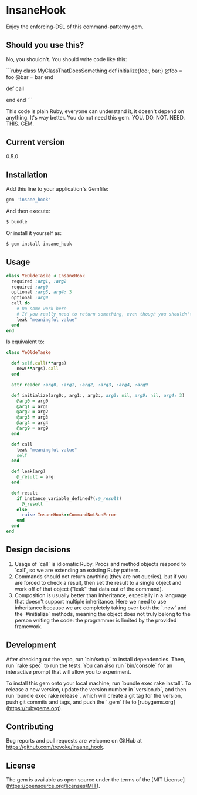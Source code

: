 * InsaneHook

Enjoy the enforcing-DSL of this command-patterny gem.

** Should you use this?

No, you shouldn't. You should write code like this:

```ruby
class MyClassThatDoesSomething
  def initialize(foo:, bar:)
    @foo = foo
    @bar = bar
  end
  
  def call
    # do stuff
  end
end
```

This code is plain Ruby, everyone can understand it, it doesn't depend on anything. It's way better. You do not need this gem. YOU. DO. NOT. NEED. THIS. GEM.

** Current version

0.5.0

** Installation

Add this line to your application's Gemfile:

#+BEGIN_SRC ruby
gem 'insane_hook'
#+END_SRC

And then execute:

#+BEGIN_SRC bash
    $ bundle
#+END_SRC

Or install it yourself as:

#+BEGIN_SRC bash
    $ gem install insane_hook
#+END_SRC

** Usage

#+BEGIN_SRC ruby
class YeOldeTaske < InsaneHook
  required :arg1, :arg2
  required :arg0
  optional :arg3, arg4: 3
  optional :arg9
  call do
    # Do some work here
    # If you really need to return something, even though you shouldn't, leak it:
    leak "meaningful value"
  end
end
#+END_SRC

Is equivalent to:

#+BEGIN_SRC ruby
  class YeOldeTaske

    def self.call(**args)
      new(**args).call
    end

    attr_reader :arg0, :arg1, :arg2, :arg3, :arg4, :arg9

    def initialize(arg0:, arg1:, arg2:, arg3: nil, arg9: nil, arg4: 3)
      @arg0 = arg0
      @arg1 = arg1
      @arg2 = arg2
      @arg3 = arg3
      @arg4 = arg4
      @arg9 = arg9
    end

    def call
      leak "meaningful value"
      self
    end

    def leak(arg)
      @_result = arg
    end

    def result
      if instance_variable_defined?(:@_result)
        @_result
      else
        raise InsaneHook::CommandNotRunError
      end
    end
  end
#+END_SRC



** Design decisions
1. Usage of `call` is idiomatic Ruby. Procs and method objects respond to `call`, so we are extending an existing Ruby pattern.
2. Commands should not return anything (they are not queries), but if you are forced to check a result, then set the result to a single object and work off of that object ("leak" that data out of the command).
3. Composition is usually better than Inheritance, especially in a language that doesn't support multiple inheritance. Here we need to use inheritance because we are completely taking over both the `.new` and the `#initialize` methods, meaning the object does not truly belong to the person writing the code: the programmer is limited by the provided framework.

** Development

After checking out the repo, run `bin/setup` to install dependencies. Then, run `rake spec` to run the tests. You can also run `bin/console` for an interactive prompt that will allow you to experiment.

To install this gem onto your local machine, run `bundle exec rake install`. To release a new version, update the version number in `version.rb`, and then run `bundle exec rake release`, which will create a git tag for the version, push git commits and tags, and push the `.gem` file to [rubygems.org](https://rubygems.org).

** Contributing

Bug reports and pull requests are welcome on GitHub at https://github.com/trevoke/insane_hook.

** License

The gem is available as open source under the terms of the [MIT License](https://opensource.org/licenses/MIT).
